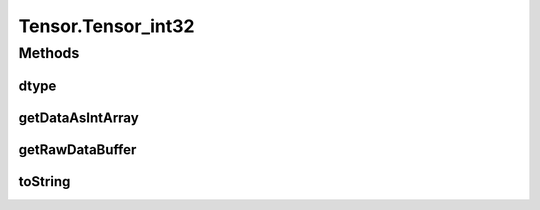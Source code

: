 .. java:import:: java.nio Buffer

.. java:import:: java.nio ByteBuffer

.. java:import:: java.nio ByteOrder

.. java:import:: java.nio DoubleBuffer

.. java:import:: java.nio FloatBuffer

.. java:import:: java.nio IntBuffer

.. java:import:: java.nio LongBuffer

.. java:import:: java.util Arrays

.. java:import:: java.util Locale

Tensor.Tensor_int32
===================

.. java:package:: org.pytorch
   :noindex:

.. java:type:: static class Tensor_int32 extends Tensor
   :outertype: Tensor

Methods
-------
dtype
^^^^^

.. java:method:: @Override public DType dtype()
   :outertype: Tensor.Tensor_int32

getDataAsIntArray
^^^^^^^^^^^^^^^^^

.. java:method:: @Override public int[] getDataAsIntArray()
   :outertype: Tensor.Tensor_int32

getRawDataBuffer
^^^^^^^^^^^^^^^^

.. java:method:: @Override  Buffer getRawDataBuffer()
   :outertype: Tensor.Tensor_int32

toString
^^^^^^^^

.. java:method:: @Override public String toString()
   :outertype: Tensor.Tensor_int32

